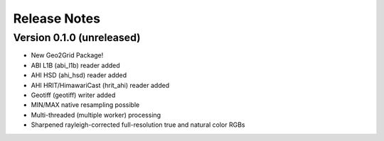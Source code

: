 Release Notes
=============

Version 0.1.0 (unreleased)
--------------------------

* New Geo2Grid Package!
* ABI L1B (abi_l1b) reader added
* AHI HSD (ahi_hsd) reader added
* AHI HRIT/HimawariCast (hrit_ahi) reader added
* Geotiff (geotiff) writer added
* MIN/MAX native resampling possible
* Multi-threaded (multiple worker) processing
* Sharpened rayleigh-corrected full-resolution true and natural color RGBs
